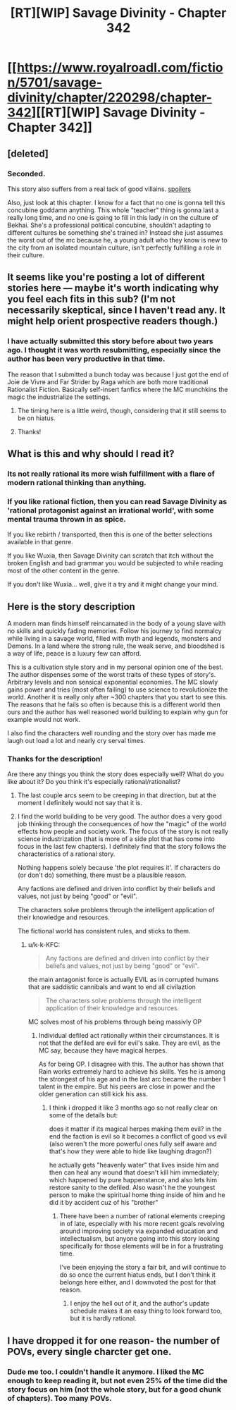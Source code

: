 #+TITLE: [RT][WIP] Savage Divinity - Chapter 342

* [[https://www.royalroadl.com/fiction/5701/savage-divinity/chapter/220298/chapter-342][[RT][WIP] Savage Divinity - Chapter 342]]
:PROPERTIES:
:Author: applemonkeyman
:Score: 3
:DateUnix: 1529626009.0
:DateShort: 2018-Jun-22
:END:

** [deleted]
:PROPERTIES:
:Score: 20
:DateUnix: 1529647822.0
:DateShort: 2018-Jun-22
:END:

*** Seconded.

This story also suffers from a real lack of good villains. [[#s][spoilers]]

Also, just look at this chapter. I know for a fact that no one is gonna tell this concubine goddamn anything. This whole "teacher" thing is gonna last a really long time, and no one is going to fill in this lady in on the culture of Bekhai. She's a professional political concubine, shouldn't adapting to different cultures be something she's trained in? Instead she just assumes the worst out of the mc because he, a young adult who they know is new to the city from an isolated mountain culture, isn't perfectly fulfilling a role in their culture.
:PROPERTIES:
:Author: throwaway47351
:Score: 8
:DateUnix: 1529741786.0
:DateShort: 2018-Jun-23
:END:


** It seems like you're posting a lot of different stories here --- maybe it's worth indicating why you feel each fits in this sub? (I'm not necessarily skeptical, since I haven't read any. It might help orient prospective readers though.)
:PROPERTIES:
:Author: dalitt
:Score: 12
:DateUnix: 1529627587.0
:DateShort: 2018-Jun-22
:END:

*** I have actually submitted this story before about two years ago. I thought it was worth resubmitting, especially since the author has been very productive in that time.

The reason that I submitted a bunch today was because I just got the end of Joie de Vivre and Far Strider by Raga which are both more traditional Rationalist Fiction. Basically self-insert fanfics where the MC munchkins the magic the industrialize the settings.
:PROPERTIES:
:Author: applemonkeyman
:Score: 5
:DateUnix: 1529629385.0
:DateShort: 2018-Jun-22
:END:

**** The timing here is a little weird, though, considering that it still seems to be on hiatus.
:PROPERTIES:
:Author: ricree
:Score: 2
:DateUnix: 1529646263.0
:DateShort: 2018-Jun-22
:END:


**** Thanks!
:PROPERTIES:
:Author: dalitt
:Score: 1
:DateUnix: 1529632793.0
:DateShort: 2018-Jun-22
:END:


** What is this and why should I read it?
:PROPERTIES:
:Author: HeartwarmingLies
:Score: 7
:DateUnix: 1529626708.0
:DateShort: 2018-Jun-22
:END:

*** Its not really rational its more wish fulfillment with a flare of modern rational thinking than anything.
:PROPERTIES:
:Author: Ih8Otakus
:Score: 6
:DateUnix: 1529691767.0
:DateShort: 2018-Jun-22
:END:


*** If you like rational fiction, then you can read Savage Divinity as 'rational protagonist against an irrational world', with some mental trauma thrown in as spice.

If you like rebirth / transported, then this is one of the better selections available in that genre.

If you like Wuxia, then Savage Divinity can scratch that itch without the broken English and bad grammar you would be subjected to while reading most of the other content in the genre.

If you don't like Wuxia... well, give it a try and it might change your mind.
:PROPERTIES:
:Author: Gr_Cheese
:Score: 7
:DateUnix: 1529627865.0
:DateShort: 2018-Jun-22
:END:


** Here is the story description

A modern man finds himself reincarnated in the body of a young slave with no skills and quickly fading memories. Follow his journey to find normalcy while living in a savage world, filled with myth and legends, monsters and Demons. In a land where the strong rule, the weak serve, and bloodshed is a way of life, peace is a luxury few can afford.

This is a cultivation style story and in my personal opinion one of the best. The author dispenses some of the worst traits of these types of story's. Arbitrary levels and non sensical exponential economies. The MC slowly gains power and tries (most often failing) to use science to revolutionize the world. Another it is really only after ~300 chapters that you start to see this. The reasons that he fails so often is because this is a different world then ours and the author has well reasoned world building to explain why gun for example would not work.

I also find the characters well rounding and the story over has made me laugh out load a lot and nearly cry serval times.
:PROPERTIES:
:Author: applemonkeyman
:Score: 6
:DateUnix: 1529627083.0
:DateShort: 2018-Jun-22
:END:

*** Thanks for the description!

Are there any things you think the story does especially well? What do you like about it? Do you think it's especially rational/rationalist?
:PROPERTIES:
:Author: Zephyr1011
:Score: 8
:DateUnix: 1529627261.0
:DateShort: 2018-Jun-22
:END:

**** The last couple arcs seem to be creeping in that direction, but at the moment I definitely would not say that it is.
:PROPERTIES:
:Author: ricree
:Score: 3
:DateUnix: 1529627614.0
:DateShort: 2018-Jun-22
:END:


**** I find the world building to be very good. The author does a very good job thinking through the consequences of how the "magic" of the world effects how people and society work. The focus of the story is not really science industrization (that is more of a side plot that has come into focus in the last few chapters). I definitely find that the story follows the characteristics of a rational story.

Nothing happens solely because 'the plot requires it'. If characters do (or don't do) something, there must be a plausible reason.

Any factions are defined and driven into conflict by their beliefs and values, not just by being "good" or "evil".

The characters solve problems through the intelligent application of their knowledge and resources.

The fictional world has consistent rules, and sticks to them.
:PROPERTIES:
:Author: applemonkeyman
:Score: 2
:DateUnix: 1529628439.0
:DateShort: 2018-Jun-22
:END:

***** u/k-k-KFC:
#+begin_quote
  Any factions are defined and driven into conflict by their beliefs and values, not just by being "good" or "evil".
#+end_quote

the main antagonist force is actually EVIL as in corrupted humans that are saddistic cannibals and want to end all civilaztion

#+begin_quote
  The characters solve problems through the intelligent application of their knowledge and resources.
#+end_quote

MC solves most of his problems through being massivly OP
:PROPERTIES:
:Author: k-k-KFC
:Score: 10
:DateUnix: 1529630284.0
:DateShort: 2018-Jun-22
:END:

****** Individual defiled act rationally within their circumstances. It is not that the defiled are evil for evil's sake. They are evil, as the MC say, because they have magical herpes.

As for being OP. I disagree with this. The author has shown that Rain works extremely hard to achieve his skills. Yes he is among the strongest of his age and in the last arc became the number 1 talent in the empire. But his peers are close in power and the older generation can still kick his ass.
:PROPERTIES:
:Author: applemonkeyman
:Score: 2
:DateUnix: 1529631525.0
:DateShort: 2018-Jun-22
:END:

******* I think i dropped it like 3 months ago so not really clear on some of the details but:

does it matter if its magical herpes making them evil? in the end the faction is evil so it becomes a conflict of good vs evil (also weren't the more powerful ones fully self aware and that's how they were able to hide like laughing dragon?)

he actually gets "heavenly water" that lives inside him and then can heal any wound that doesn't kill him immediately; which happened by pure happenstance, and also lets him restore sanity to the defiled. Also wasn't he the youngest person to make the spiritual home thing inside of him and he did it by accident cuz of his "brother"
:PROPERTIES:
:Author: k-k-KFC
:Score: 9
:DateUnix: 1529632686.0
:DateShort: 2018-Jun-22
:END:

******** There have been a number of rational elements creeping in of late, especially with his more recent goals revolving around improving society via expanded education and intellectualism, but anyone going into this story looking specifically for those elements will be in for a frustrating time.

I've been enjoying the story a fair bit, and will continue to do so once the current hiatus ends, but I don't think it belongs here either, and I downvoted the post for that reason.
:PROPERTIES:
:Author: ricree
:Score: 6
:DateUnix: 1529640424.0
:DateShort: 2018-Jun-22
:END:

********* I enjoy the hell out of it, and the author's update schedule makes it an easy thing to look forward too, but it is hardly rational.
:PROPERTIES:
:Author: Slinkinator
:Score: 3
:DateUnix: 1529791737.0
:DateShort: 2018-Jun-24
:END:


** I have dropped it for one reason- the number of POVs, every single charcter get one.
:PROPERTIES:
:Author: generalamitt
:Score: 3
:DateUnix: 1529915373.0
:DateShort: 2018-Jun-25
:END:

*** Dude me too. I couldn't handle it anymore. I liked the MC enough to keep reading it, but not even 25% of the time did the story focus on him (not the whole story, but for a good chunk of chapters). Too many POVs.
:PROPERTIES:
:Author: Cuz_Im_TFK
:Score: 2
:DateUnix: 1530238499.0
:DateShort: 2018-Jun-29
:END:
